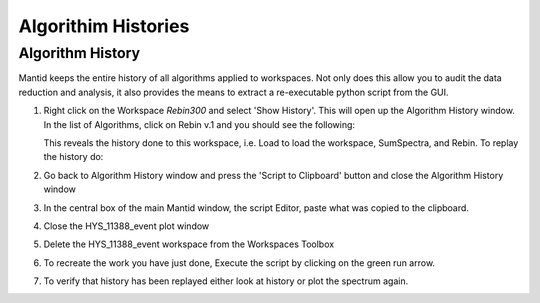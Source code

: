 .. _04_algorith_histories:

====================
Algorithim Histories 
====================

Algorithm History
=================

Mantid keeps the entire history of all algorithms applied to workspaces.
Not only does this allow you to audit the data reduction and analysis,
it also provides the means to extract a re-executable python script from
the GUI.

#. Right click on the Workspace *Rebin300* and select 'Show History'. This will
   open up the Algorithm History window. In the list of Algorithms, 
   click on Rebin v.1 and you should see the following:

   |ThisFilenameislying|
   
   This reveals the history done to this workspace, i.e. Load to load
   the workspace, SumSpectra, and Rebin.
   To replay the history do:
#. Go back to Algorithm History window and press the 'Script to
   Clipboard' button and close the Algorithm History window
#. In the central box of the main Mantid window, the script Editor, paste
   what was copied to the clipboard.
#. Close the HYS_11388_event plot window
#. Delete the HYS_11388_event workspace from the Workspaces Toolbox
#. To recreate the work you have just done, Execute the script by clicking on the green run arrow.
#. To verify that history has been replayed either look at history or
   plot the spectrum again.

.. raw:: mediawiki

   {{SlideNavigationLinks|MBC_Workspaces|Mantid_Basic_Course|MBC_Interfaces}}

.. |ThisFilenameislying| image:: /images/HistoryRebinOfCNCS_7860_event.png
